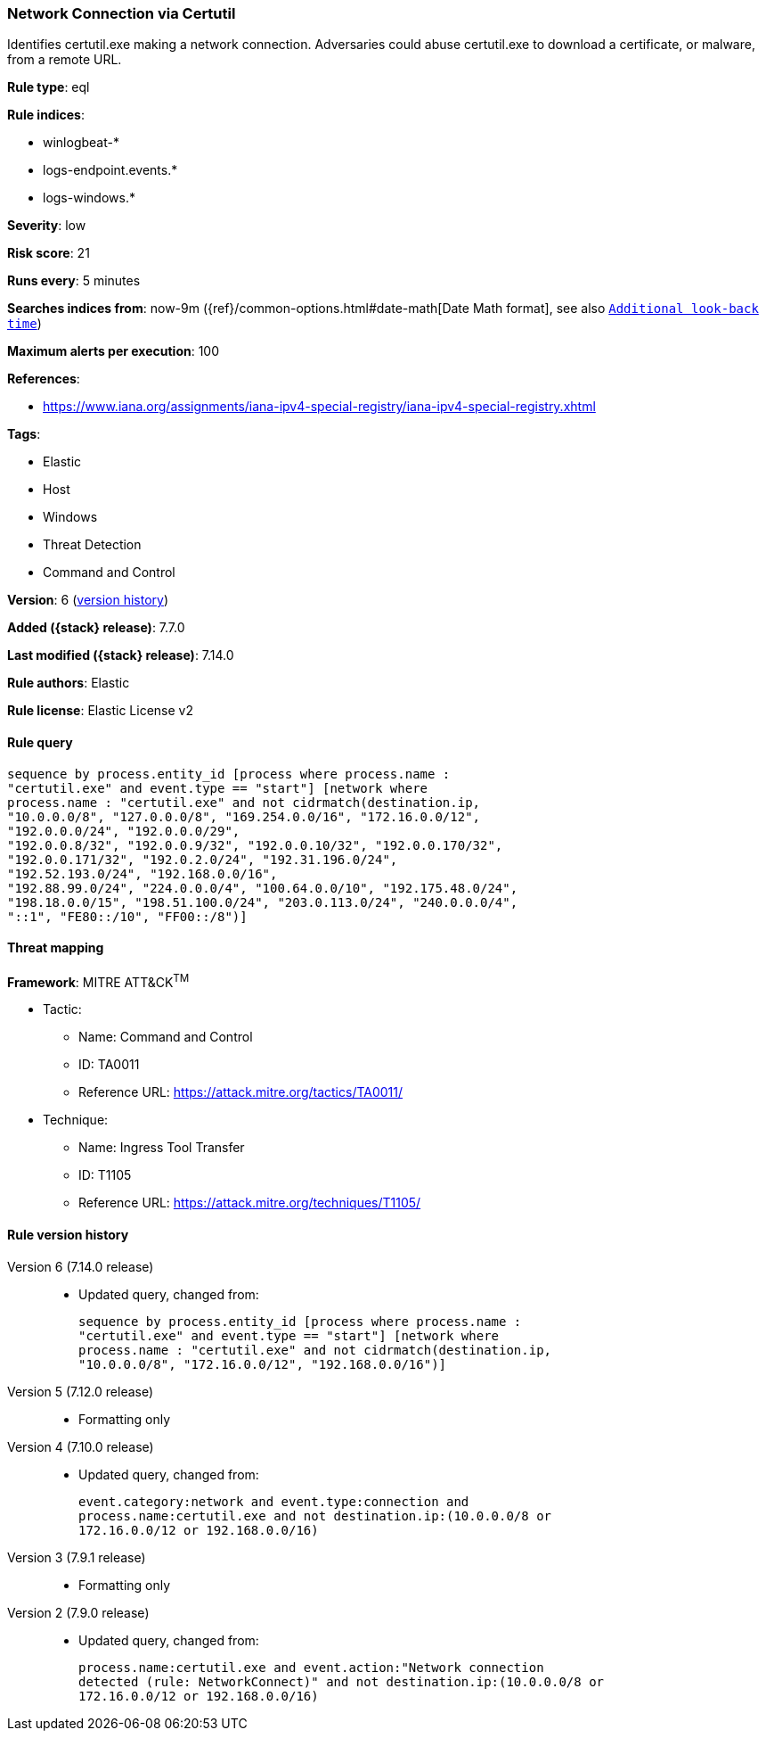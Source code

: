 [[network-connection-via-certutil]]
=== Network Connection via Certutil

Identifies certutil.exe making a network connection. Adversaries could abuse certutil.exe to download a certificate, or malware, from a remote URL.

*Rule type*: eql

*Rule indices*:

* winlogbeat-*
* logs-endpoint.events.*
* logs-windows.*

*Severity*: low

*Risk score*: 21

*Runs every*: 5 minutes

*Searches indices from*: now-9m ({ref}/common-options.html#date-math[Date Math format], see also <<rule-schedule, `Additional look-back time`>>)

*Maximum alerts per execution*: 100

*References*:

* https://www.iana.org/assignments/iana-ipv4-special-registry/iana-ipv4-special-registry.xhtml

*Tags*:

* Elastic
* Host
* Windows
* Threat Detection
* Command and Control

*Version*: 6 (<<network-connection-via-certutil-history, version history>>)

*Added ({stack} release)*: 7.7.0

*Last modified ({stack} release)*: 7.14.0

*Rule authors*: Elastic

*Rule license*: Elastic License v2

==== Rule query


[source,js]
----------------------------------
sequence by process.entity_id [process where process.name :
"certutil.exe" and event.type == "start"] [network where
process.name : "certutil.exe" and not cidrmatch(destination.ip,
"10.0.0.0/8", "127.0.0.0/8", "169.254.0.0/16", "172.16.0.0/12",
"192.0.0.0/24", "192.0.0.0/29",
"192.0.0.8/32", "192.0.0.9/32", "192.0.0.10/32", "192.0.0.170/32",
"192.0.0.171/32", "192.0.2.0/24", "192.31.196.0/24",
"192.52.193.0/24", "192.168.0.0/16",
"192.88.99.0/24", "224.0.0.0/4", "100.64.0.0/10", "192.175.48.0/24",
"198.18.0.0/15", "198.51.100.0/24", "203.0.113.0/24", "240.0.0.0/4",
"::1", "FE80::/10", "FF00::/8")]
----------------------------------

==== Threat mapping

*Framework*: MITRE ATT&CK^TM^

* Tactic:
** Name: Command and Control
** ID: TA0011
** Reference URL: https://attack.mitre.org/tactics/TA0011/
* Technique:
** Name: Ingress Tool Transfer
** ID: T1105
** Reference URL: https://attack.mitre.org/techniques/T1105/

[[network-connection-via-certutil-history]]
==== Rule version history

Version 6 (7.14.0 release)::
* Updated query, changed from:
+
[source, js]
----------------------------------
sequence by process.entity_id [process where process.name :
"certutil.exe" and event.type == "start"] [network where
process.name : "certutil.exe" and not cidrmatch(destination.ip,
"10.0.0.0/8", "172.16.0.0/12", "192.168.0.0/16")]
----------------------------------

Version 5 (7.12.0 release)::
* Formatting only

Version 4 (7.10.0 release)::
* Updated query, changed from:
+
[source, js]
----------------------------------
event.category:network and event.type:connection and
process.name:certutil.exe and not destination.ip:(10.0.0.0/8 or
172.16.0.0/12 or 192.168.0.0/16)
----------------------------------

Version 3 (7.9.1 release)::
* Formatting only

Version 2 (7.9.0 release)::
* Updated query, changed from:
+
[source, js]
----------------------------------
process.name:certutil.exe and event.action:"Network connection
detected (rule: NetworkConnect)" and not destination.ip:(10.0.0.0/8 or
172.16.0.0/12 or 192.168.0.0/16)
----------------------------------


